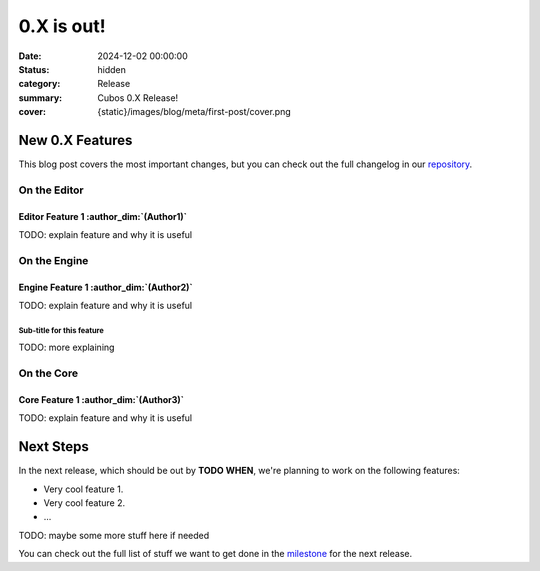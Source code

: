 0.X is out!
###########

:date: 2024-12-02 00:00:00
:status: hidden
:category: Release
:summary: Cubos 0.X Release!
:cover: {static}/images/blog/meta/first-post/cover.png

New 0.X Features
================

This blog post covers the most important changes, but you can check out the full changelog in our `repository <https://github.com/GameDevTecnico/cubos/blob/main/CHANGELOG.md>`_.

On the Editor
-------------

Editor Feature 1 :author_dim:`(Author1)`
~~~~~~~~~~~~~~~~~~~~~~~~~~~~~~~~~~~~~~~~

TODO: explain feature and why it is useful

On the Engine
-------------

Engine Feature 1 :author_dim:`(Author2)`
~~~~~~~~~~~~~~~~~~~~~~~~~~~~~~~~~~~~~~~~

TODO: explain feature and why it is useful

Sub-title for this feature
**************************

TODO: more explaining

On the Core
-----------

Core Feature 1 :author_dim:`(Author3)`
~~~~~~~~~~~~~~~~~~~~~~~~~~~~~~~~~~~~~~

TODO: explain feature and why it is useful

Next Steps
==========

In the next release, which should be out by **TODO WHEN**, we're planning to work on the following features:

* Very cool feature 1.
* Very cool feature 2.
* ...

TODO: maybe some more stuff here if needed

You can check out the full list of stuff we want to get done in the `milestone <https://github.com/GameDevTecnico/cubos/milestone/29>`_ for the next release.
